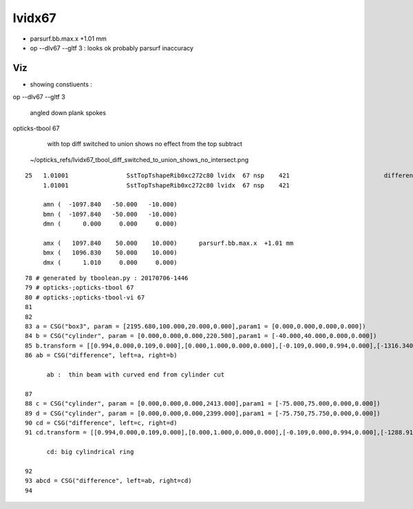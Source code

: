 lvidx67
============


* parsurf.bb.max.x  +1.01 mm 

* op --dlv67 --gltf 3 : looks ok probably parsurf inaccuracy 



Viz
-----

* showing constiuents : 


op --dlv67 --gltf 3

    angled down plank spokes 

opticks-tbool 67

    with top diff switched to union shows no effect from the top subtract

   ~/opticks_refs/lvidx67_tbool_diff_switched_to_union_shows_no_intersect.png 


::

    25   1.01001                SstTopTshapeRib0xc272c80 lvidx  67 nsp    421                          difference cylinder box3   nds[ 16]  4456 4457 4458 4459 4460 4461 4462 4463 6116 6117 ... 
         1.01001                SstTopTshapeRib0xc272c80 lvidx  67 nsp    421 

         amn (  -1097.840   -50.000   -10.000) 
         bmn (  -1097.840   -50.000   -10.000)
         dmn (      0.000     0.000     0.000) 

         amx (   1097.840    50.000    10.000)      parsurf.bb.max.x  +1.01 mm 
         bmx (   1096.830    50.000    10.000)     
         dmx (      1.010     0.000     0.000)  



::
 
     78 # generated by tboolean.py : 20170706-1446 
     79 # opticks-;opticks-tbool 67 
     80 # opticks-;opticks-tbool-vi 67 
     81 
     82 
     83 a = CSG("box3", param = [2195.680,100.000,20.000,0.000],param1 = [0.000,0.000,0.000,0.000])
     84 b = CSG("cylinder", param = [0.000,0.000,0.000,220.500],param1 = [-40.000,40.000,0.000,0.000])
     85 b.transform = [[0.994,0.000,0.109,0.000],[0.000,1.000,0.000,0.000],[-0.109,0.000,0.994,0.000],[-1316.340,0.000,-0.000,1.000]]
     86 ab = CSG("difference", left=a, right=b)

           ab :  thin beam with curved end from cylinder cut 

     87 
     88 c = CSG("cylinder", param = [0.000,0.000,0.000,2413.000],param1 = [-75.000,75.000,0.000,0.000])
     89 d = CSG("cylinder", param = [0.000,0.000,0.000,2399.000],param1 = [-75.750,75.750,0.000,0.000])
     90 cd = CSG("difference", left=c, right=d)
     91 cd.transform = [[0.994,0.000,0.109,0.000],[0.000,1.000,0.000,0.000],[-0.109,0.000,0.994,0.000],[-1288.910,0.000,262.648,1.000]]
       
           cd: big cylindrical ring 

     92 
     93 abcd = CSG("difference", left=ab, right=cd)
     94 


